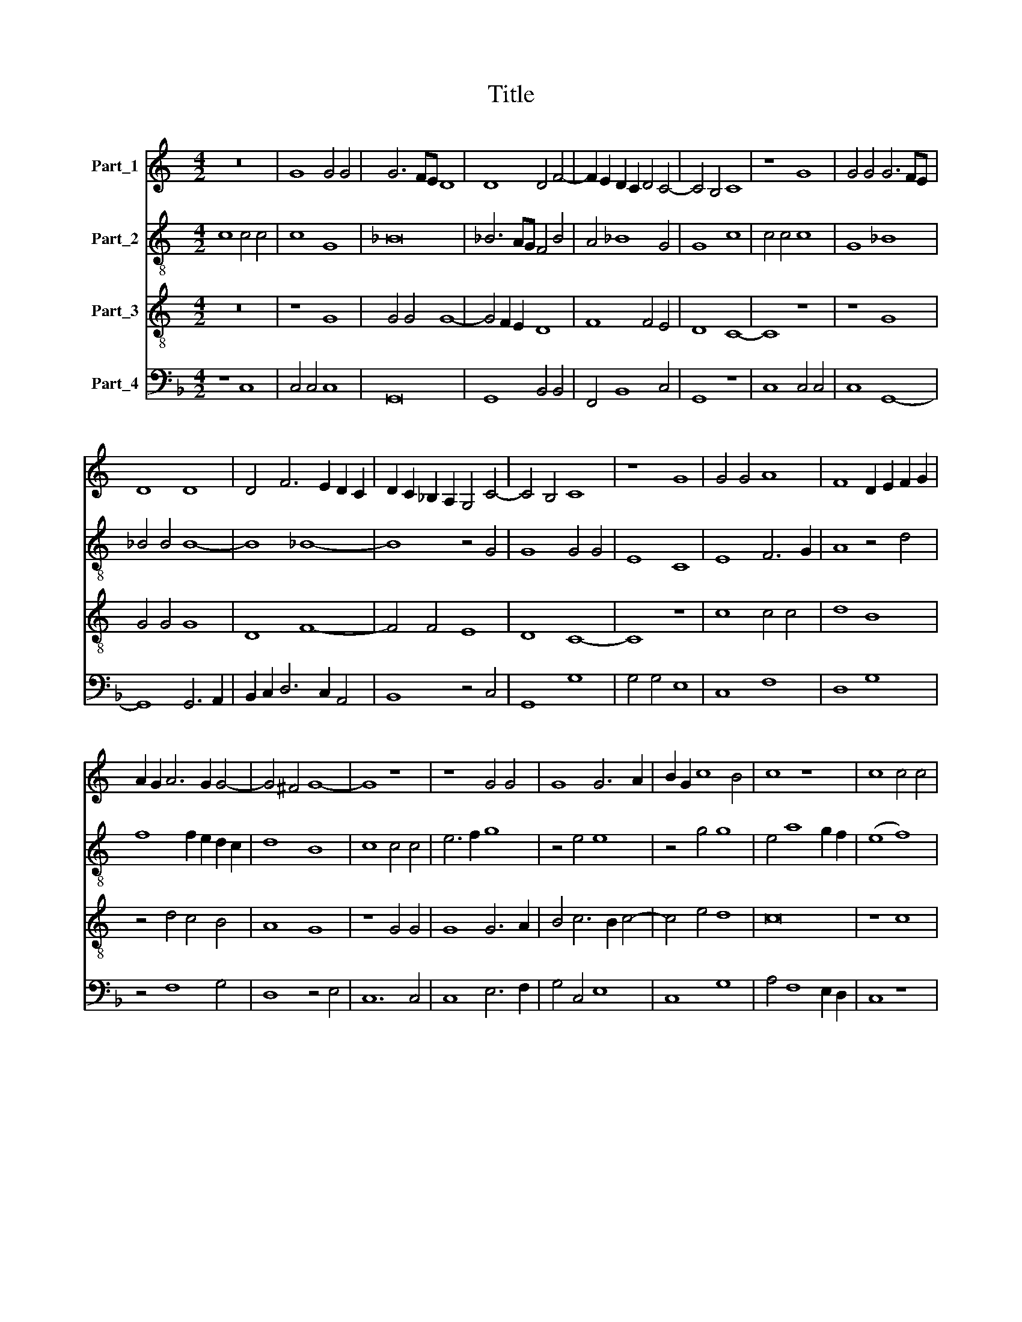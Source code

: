 X:1
T:Title
%%score 1 2 3 4
L:1/8
M:4/2
K:C
V:1 treble nm="Part_1"
V:2 treble-8 nm="Part_2"
V:3 treble-8 nm="Part_3"
V:4 bass nm="Part_4"
V:1
 z16 | G8 G4 G4 | G6 FE D8 | D8 D4 F4- | F2 E2 D2 C2 D4 C4- | C4 B,4 C8 | z8 G8 | G4 G4 G6 FE | %8
 D8 D8 | D4 F6 E2 D2 C2 | D2 C2 _B,2 A,2 G,4 C4- | C4 B,4 C8 | z8 G8 | G4 G4 A8 | F8 D2 E2 F2 G2 | %15
 A2 G2 A6 G2 G4- | G4 ^F4 G8- | G8 z8 | z8 G4 G4 | G8 G6 A2 | B2 G2 c8 B4 | c8 z8 | c8 c4 c4 | %23
 c8 A8 | c8 c4 c4- | c2 B2 A2 G2 A4 G4- | G4 ^F4 G8 | z8 (A8 | B8) A4 A4 | A8 A8 | A8 A4 A4 | %31
 G8 F8 | z8 D6 E2 | F6 G2 A6 B2 | c6 B2 A2 G2 F2 E2 | D4 G8 ^F4 | G16- | G16 |] %38
V:2
 c8 c4 c4 | c8 G8 | _B16 | _B6 AG F4 B4 | A4 _B8 G4 | G8 c8 | c4 c4 c8 | G8 _B8 | _B4 B4 B8- | %9
 B8 _B8- | B8 z4 G4 | G8 G4 G4 | E8 C8 | E8 F6 G2 | A8 z4 d4 | f8 f2 e2 d2 c2 | d8 B8 | c8 c4 c4 | %18
 e6 f2 g8 | z4 e4 e8 | z4 g4 g8 | e4 a8 g2 f2 | (e8 f8) | f4 f4 f8 | (c8 e8) | z4 d4 d4 c4 | %26
 d8 B8 | z8 z4 f4 | d4 e4 f8 | f8 f8 | f4 f4 f8 | e4 d4 d6 e2 | f6 g2 a8- | a8 a8- | a16 | %35
 d4 e4 d8 | B12 c4 | d16 |] %38
V:3
 z16 | z8 G8 | G4 G4 G8- | G4 F2 E2 D8 | F8 F4 E4 | D8 C8- | C8 z8 | z8 G8 | G4 G4 G8 | D8 F8- | %10
 F4 F4 E8 | D8 C8- | C8 z8 | c8 c4 c4 | d8 B8 | z4 d4 c4 B4 | A8 G8 | z8 G4 G4 | G8 G6 A2 | %19
 B4 c6 B2 c4- | c4 e4 d8 | c16 | z8 c8 | c4 c4 c8 | A8 c8 | c4 c4 c2 B2 A2 G2 | A8 G8- | %27
 G4 E4 (F8 | G8) F4 F4 | F8 D8 | A6 B2 c4 d4 | B8 A8- | A8 z8 | D6 E2 F6 G2 | A6 B2 c4 d4 | %35
 B4 c4 A8 | G16- | G16 |] %38
V:4
[K:F] z8 C,8 | C,4 C,4 C,8 | G,,16 | G,,8 B,,4 B,,4 | F,,4 B,,8 C,4 | G,,8 z8 | C,8 C,4 C,4 | %7
 C,8 G,,8- | G,,8 G,,6 A,,2 | B,,2 C,2 D,6 C,2 A,,4 | B,,8 z4 C,4 | G,,8 G,8 | G,4 G,4 E,8 | %13
 C,8 F,8 | D,8 G,8 | z4 F,8 G,4 | D,8 z4 E,4 | C,12 C,4 | C,8 E,6 F,2 | G,4 C,4 E,8 | C,8 G,8 | %21
 A,4 F,8 E,2 D,2 | C,8 z8 | F,8 F,4 F,4 | F,8 C,8 | F,4 F,6 G,2 E,4 | D,8 G,,8 | %27
 G,,2 A,,2 =B,,2 C,2 (D,8 | G,,8) D,4 D,4 | D,6 E,2 F,8 | F,6 G,2 A,4 D,4 | E,4 G,4 D,8 | %32
 D,6 E,2 F,6 G,2 | A,8 D,4 D4 | C2 =B,2 A,2 G,2 F,2 E,2 D,4 | G,4 C,4 D,8 | G,16- | G,16 |] %38

